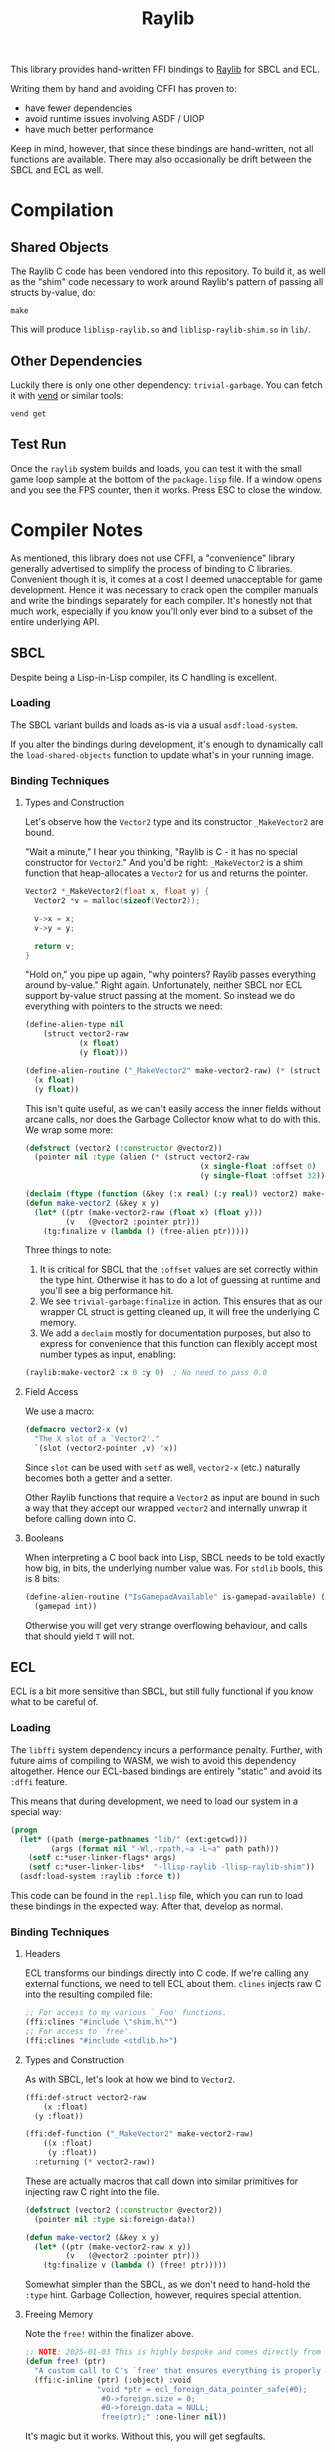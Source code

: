#+title: Raylib

This library provides hand-written FFI bindings to [[https://github.com/raysan5/raylib/][Raylib]] for SBCL and ECL.

Writing them by hand and avoiding CFFI has proven to:

- have fewer dependencies
- avoid runtime issues involving ASDF / UIOP
- have much better performance

Keep in mind, however, that since these bindings are hand-written, not all
functions are available. There may also occasionally be drift between the SBCL
and ECL as well.

* Table of Contents :TOC_5_gh:noexport:
- [[#compilation][Compilation]]
  - [[#shared-objects][Shared Objects]]
  - [[#other-dependencies][Other Dependencies]]
  - [[#test-run][Test Run]]
- [[#compiler-notes][Compiler Notes]]
  - [[#sbcl][SBCL]]
    - [[#loading][Loading]]
    - [[#binding-techniques][Binding Techniques]]
      - [[#types-and-construction][Types and Construction]]
      - [[#field-access][Field Access]]
      - [[#booleans][Booleans]]
  - [[#ecl][ECL]]
    - [[#loading-1][Loading]]
    - [[#binding-techniques-1][Binding Techniques]]
      - [[#headers][Headers]]
      - [[#types-and-construction-1][Types and Construction]]
      - [[#freeing-memory][Freeing Memory]]
      - [[#field-access-1][Field Access]]
      - [[#booleans-1][Booleans]]
- [[#depending-on-this][Depending on This]]
  - [[#downstream-makefile][Downstream Makefile]]
  - [[#creating-release-builds][Creating Release Builds]]

* Compilation

** Shared Objects

The Raylib C code has been vendored into this repository. To build it,
as well as the "shim" code necessary to work around Raylib's pattern
of passing all structs by-value, do:

#+begin_example
make
#+end_example

This will produce =liblisp-raylib.so= and =liblisp-raylib-shim.so= in =lib/=.

** Other Dependencies

Luckily there is only one other dependency: =trivial-garbage=. You can fetch it
with [[https://github.com/fosskers/vend][vend]] or similar tools:

#+begin_example
vend get
#+end_example

** Test Run

Once the =raylib= system builds and loads, you can test it with the small game
loop sample at the bottom of the =package.lisp= file. If a window opens and you
see the FPS counter, then it works. Press ESC to close the window.

* Compiler Notes

As mentioned, this library does not use CFFI, a "convenience" library generally
advertised to simplify the process of binding to C libraries. Convenient though
it is, it comes at a cost I deemed unacceptable for game development. Hence it
was necessary to crack open the compiler manuals and write the bindings
separately for each compiler. It's honestly not that much work, especially if
you know you'll only ever bind to a subset of the entire underlying API.

** SBCL

Despite being a Lisp-in-Lisp compiler, its C handling is excellent.

*** Loading

The SBCL variant builds and loads as-is via a usual =asdf:load-system=.

If you alter the bindings during development, it's enough to dynamically call
the =load-shared-objects= function to update what's in your running image.

*** Binding Techniques

**** Types and Construction

Let's observe how the =Vector2= type and its constructor =_MakeVector2= are bound.

"Wait a minute," I hear you thinking, "Raylib is C - it has no special
constructor for =Vector2=." And you'd be right: =_MakeVector2= is a shim function
that heap-allocates a =Vector2= for us and returns the pointer.

#+begin_src c
Vector2 *_MakeVector2(float x, float y) {
  Vector2 *v = malloc(sizeof(Vector2));

  v->x = x;
  v->y = y;

  return v;
}
#+end_src

"Hold on," you pipe up again, "why pointers? Raylib passes everything around
by-value." Right again. Unfortunately, neither SBCL nor ECL support by-value
struct passing at the moment. So instead we do everything with pointers
to the structs we need:

#+begin_src lisp
(define-alien-type nil
    (struct vector2-raw
            (x float)
            (y float)))

(define-alien-routine ("_MakeVector2" make-vector2-raw) (* (struct vector2-raw))
  (x float)
  (y float))
#+end_src

This isn't quite useful, as we can't easily access the inner fields without
arcane calls, nor does the Garbage Collector know what to do with this. We wrap
some more:

#+begin_src lisp
(defstruct (vector2 (:constructor @vector2))
  (pointer nil :type (alien (* (struct vector2-raw
                                       (x single-float :offset 0)
                                       (y single-float :offset 32))))))

(declaim (ftype (function (&key (:x real) (:y real)) vector2) make-vector2))
(defun make-vector2 (&key x y)
  (let* ((ptr (make-vector2-raw (float x) (float y)))
         (v   (@vector2 :pointer ptr)))
    (tg:finalize v (lambda () (free-alien ptr)))))
#+end_src

Three things to note:

1. It is critical for SBCL that the =:offset= values are set correctly within the
   type hint. Otherwise it has to do a lot of guessing at runtime and you'll see
   a big performance hit.
2. We see =trivial-garbage:finalize= in action. This ensures that as our wrapper
   CL struct is getting cleaned up, it will free the underlying C memory.
3. We add a =declaim= mostly for documentation purposes, but also to express for
   convenience that this function can flexibly accept most number types as
   input, enabling:

#+begin_src lisp
(raylib:make-vector2 :x 0 :y 0)  ; No need to pass 0.0
#+end_src

**** Field Access

We use a macro:

#+begin_src lisp
(defmacro vector2-x (v)
  "The X slot of a `Vector2'."
  `(slot (vector2-pointer ,v) 'x))
#+end_src

Since =slot= can be used with =setf= as well, =vector2-x= (etc.) naturally becomes
both a getter and a setter.

Other Raylib functions that require a =Vector2= as input are bound in such a way
that they accept our wrapped =vector2= and internally unwrap it before calling
down into C.
**** Booleans

When interpreting a C bool back into Lisp, SBCL needs to be told exactly how
big, in bits, the underlying number value was. For =stdlib= bools, this is 8 bits:

#+begin_src lisp
(define-alien-routine ("IsGamepadAvailable" is-gamepad-available) (boolean 8)
  (gamepad int))
#+end_src

Otherwise you will get very strange overflowing behaviour, and calls that should
yield =T= will not.

** ECL

ECL is a bit more sensitive than SBCL, but still fully functional if you know
what to be careful of.

*** Loading

The =libffi= system dependency incurs a performance penalty. Further, with future
aims of compiling to WASM, we wish to avoid this dependency altogether. Hence
our ECL-based bindings are entirely "static" and avoid its =:dffi= feature.

This means that during development, we need to load our system in a special way:

#+begin_src lisp
(progn
  (let* ((path (merge-pathnames "lib/" (ext:getcwd)))
         (args (format nil "-Wl,-rpath,~a -L~a" path path)))
    (setf c:*user-linker-flags* args)
    (setf c:*user-linker-libs*  "-llisp-raylib -llisp-raylib-shim"))
  (asdf:load-system :raylib :force t))
#+end_src

This code can be found in the =repl.lisp= file, which you can run to load these
bindings in the expected way. After that, develop as normal.

*** Binding Techniques

**** Headers

ECL transforms our bindings directly into C code. If we're calling any external
functions, we need to tell ECL about them. =clines= injects raw C into the
resulting compiled file:

#+begin_src lisp
;; For access to my various `_Foo' functions.
(ffi:clines "#include \"shim.h\"")
;; For access to `free'.
(ffi:clines "#include <stdlib.h>")
#+end_src

**** Types and Construction

As with SBCL, let's look at how we bind to =Vector2=.

#+begin_src lisp
(ffi:def-struct vector2-raw
    (x :float)
  (y :float))

(ffi:def-function ("_MakeVector2" make-vector2-raw)
    ((x :float)
     (y :float))
  :returning (* vector2-raw))
#+end_src

These are actually macros that call down into similar primitives for injecting
raw C right into the file.

#+begin_src lisp
(defstruct (vector2 (:constructor @vector2))
  (pointer nil :type si:foreign-data))

(defun make-vector2 (&key x y)
  (let* ((ptr (make-vector2-raw x y))
         (v   (@vector2 :pointer ptr)))
    (tg:finalize v (lambda () (free! ptr)))))
#+end_src

Somewhat simpler than the SBCL, as we don't need to hand-hold the =:type= hint.
Garbage Collection, however, requires special attention.

**** Freeing Memory

Note the =free!= within the finalizer above.

#+begin_src lisp
;; NOTE: 2025-01-03 This is highly bespoke and comes directly from the maintainer of ECL.
(defun free! (ptr)
  "A custom call to C's `free' that ensures everything is properly reset."
  (ffi:c-inline (ptr) (:object) :void
                "void *ptr = ecl_foreign_data_pointer_safe(#0);
                 #0->foreign.size = 0;
                 #0->foreign.data = NULL;
                 free(ptr);" :one-liner nil))
#+end_src

It's magic but it works. Without this, you will get segfaults.

**** Field Access

#+begin_src lisp
(defmacro vector2-x (v)
  "The X slot of a `Vector2'."
  `(ffi:get-slot-value (vector2-pointer ,v) 'vector2-raw 'x))
#+end_src

As with SBCL, this can be used as both a getter and a setter.

**** Booleans

ECL doesn't seem to interpret C =stblib= bools back into a friendly Lisp type, so
we need to help it:

#+begin_src lisp
(ffi:def-function ("IsGamepadAvailable" is-gamepad-available-raw)
    ((gamepad :int))
  :returning :unsigned-byte)

(defun is-gamepad-available (n)
  (= 1 (is-gamepad-available-raw n)))
#+end_src

* Depending on This
** Downstream Makefile

Your =Makefile= in a project that depends on this could look this:

#+begin_src makefile
PLATFORM ?= PLATFORM_DESKTOP_GLFW

dev: lib/ lib/liblisp-raylib.so lib/liblisp-raylib-shim.so

lib/:
	mkdir lib/

lib/liblisp-raylib.so:
	cd vendored/raylib/ && $(MAKE) PLATFORM=$(PLATFORM)
	cp vendored/raylib/lib/liblisp-raylib.so lib/

lib/liblisp-raylib-shim.so: lib/liblisp-raylib.so
	cp vendored/raylib/lib/liblisp-raylib-shim.so lib/

clean:
	rm -rf lib/
	cd vendored/raylib/ && $(MAKE) clean
#+end_src

This copies the underlying =.so= files into a =lib/= local to your application, so
that when the =raylib= system loads, it will find them where it expects.

** Creating Release Builds
